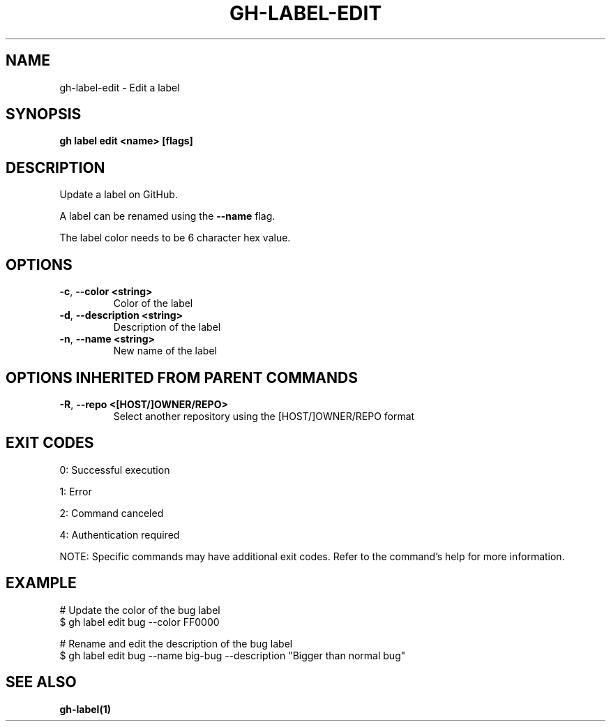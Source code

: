 .nh
.TH "GH-LABEL-EDIT" "1" "Sep 2025" "GitHub CLI 2.80.0" "GitHub CLI manual"

.SH NAME
gh-label-edit - Edit a label


.SH SYNOPSIS
\fBgh label edit <name> [flags]\fR


.SH DESCRIPTION
Update a label on GitHub.

.PP
A label can be renamed using the \fB--name\fR flag.

.PP
The label color needs to be 6 character hex value.


.SH OPTIONS
.TP
\fB-c\fR, \fB--color\fR \fB<string>\fR
Color of the label

.TP
\fB-d\fR, \fB--description\fR \fB<string>\fR
Description of the label

.TP
\fB-n\fR, \fB--name\fR \fB<string>\fR
New name of the label


.SH OPTIONS INHERITED FROM PARENT COMMANDS
.TP
\fB-R\fR, \fB--repo\fR \fB<[HOST/]OWNER/REPO>\fR
Select another repository using the [HOST/]OWNER/REPO format


.SH EXIT CODES
0: Successful execution

.PP
1: Error

.PP
2: Command canceled

.PP
4: Authentication required

.PP
NOTE: Specific commands may have additional exit codes. Refer to the command's help for more information.


.SH EXAMPLE
.EX
# Update the color of the bug label
$ gh label edit bug --color FF0000

# Rename and edit the description of the bug label
$ gh label edit bug --name big-bug --description "Bigger than normal bug"

.EE


.SH SEE ALSO
\fBgh-label(1)\fR
